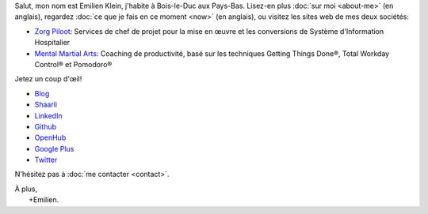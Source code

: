 .. title: Bienvenue
.. slug: index
.. tags:
.. link:
.. description: Site personnel d'Emilien Klein
.. type: text

Salut, mon nom est Emilien Klein, j'habite à Bois-le-Duc aux Pays-Bas. Lisez-en plus :doc:`sur moi <about-me>` (en anglais), regardez :doc:`ce que je fais en ce moment <now>` (en anglais), ou visitez les sites web de mes deux sociétés:

* `Zorg Piloot <https://zorgpiloot.nl/>`_: Services de chef de projet pour la mise en œuvre et les conversions de Système d'Information Hospitalier
* `Mental Martial Arts <https://mentalmartialarts.nl/>`_: Coaching de productivité, basé sur les techniques Getting Things Done®, Total Workday Control® et Pomodoro®

Jetez un coup d'œil!

* `Blog <posts/>`_
* `Shaarli <https://links.klein.st/>`_
* `LinkedIn <https://www.linkedin.com/in/emilienklein>`_
* `Github <https://github.com/e2jk>`_
* `OpenHub <https://www.openhub.net/accounts/e2jk>`_
* `Google Plus <https://plus.google.com/+EmilienKlein>`_
* `Twitter <https://twitter.com/e2jk>`_

N'hésitez pas à :doc:`me contacter <contact>`.

| À plus,
|     +Emilien.
